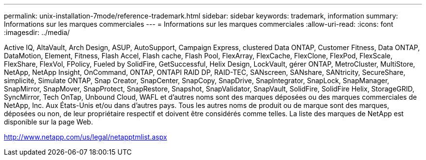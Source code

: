 ---
permalink: unix-installation-7mode/reference-trademark.html 
sidebar: sidebar 
keywords: trademark, information 
summary: Informations sur les marques commerciales 
---
= Informations sur les marques commerciales
:allow-uri-read: 
:icons: font
:imagesdir: ../media/


Active IQ, AltaVault, Arch Design, ASUP, AutoSupport, Campaign Express, clustered Data ONTAP, Customer Fitness, Data ONTAP, DataMotion, Element, Fitness, Flash Accel, Flash cache, Flash Pool, FlexArray, FlexCache, FlexClone, FlexPod, FlexScale, FlexShare, FlexVol, FPolicy, Fueled by SolidFire, GetSuccessful, Helix Design, LockVault, gérer ONTAP, MetroCluster, MultiStore, NetApp, NetApp Insight, OnCommand, ONTAP, ONTAPI RAID DP, RAID-TEC, SANscreen, SANshare, SANtricity, SecureShare, simplicité, Simulate ONTAP, Snap Creator, SnapCenter, SnapCopy, SnapDrive, SnapIntegrator, SnapLock, SnapManager, SnapMirror, SnapMover, SnapProtect, SnapRestore, Snapshot, SnapValidator, SnapVault, SolidFire, SolidFire Helix, StorageGRID, SyncMirror, Tech OnTap, Unbound Cloud, WAFL et d'autres noms sont des marques déposées ou des marques commerciales de NetApp, Inc. Aux États-Unis et/ou dans d'autres pays. Tous les autres noms de produit ou de marque sont des marques, déposées ou non, de leur propriétaire respectif et doivent être considérés comme telles. La liste des marques de NetApp est disponible sur la page Web.

http://www.netapp.com/us/legal/netapptmlist.aspx[]
